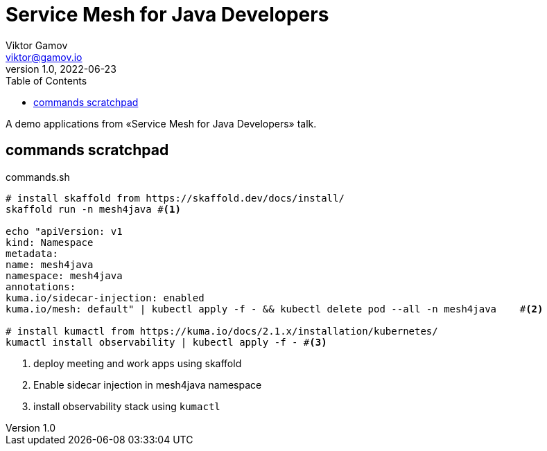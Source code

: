 = Service Mesh for Java Developers
Viktor Gamov <viktor@gamov.io>
v1.0, 2022-06-23
:toc:
:imagesdir: assets/images
:homepage: https://gamov.io

A demo applications from «Service Mesh for Java Developers» talk.

== commands scratchpad 

[source,bash]
.commands.sh
----
# install skaffold from https://skaffold.dev/docs/install/
skaffold run -n mesh4java #<1>

echo "apiVersion: v1
kind: Namespace
metadata:
name: mesh4java
namespace: mesh4java
annotations:
kuma.io/sidecar-injection: enabled
kuma.io/mesh: default" | kubectl apply -f - && kubectl delete pod --all -n mesh4java    #<2>

# install kumactl from https://kuma.io/docs/2.1.x/installation/kubernetes/
kumactl install observability | kubectl apply -f - #<3>
----
<1> deploy meeting and work apps using skaffold
<2> Enable sidecar injection in mesh4java namespace
<3> install observability stack using `kumactl`